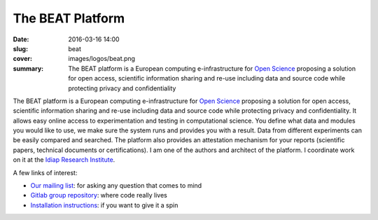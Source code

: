 The BEAT Platform
-----------------

:date: 2016-03-16 14:00
:slug: beat
:cover: images/logos/beat.png
:summary: The BEAT platform is a European computing e-infrastructure for `Open
          Science`_ proposing a solution for open access, scientific
          information sharing and re-use including data and source code while
          protecting privacy and confidentiality


.. image:: {static}/images/logos/beat.png
   :width: 256
   :align: center
   :alt: BEAT's logo


The BEAT platform is a European computing e-infrastructure for `Open Science`_
proposing a solution for open access, scientific information sharing and re-use
including data and source code while protecting privacy and confidentiality. It
allows easy online access to experimentation and testing in computational
science. You define what data and modules you would like to use, we make sure
the system runs and provides you with a result. Data from different experiments
can be easily compared and searched. The platform also provides an attestation
mechanism for your reports (scientific papers, technical documents or
certifications). I am one of the authors and architect of the platform. I
coordinate work on it at the `Idiap Research Institute`_.

A few links of interest:

* `Our mailing list`_: for asking any question that comes to mind
* `Gitlab group repository`_: where code really lives
* `Installation instructions`_: if you want to give it a spin

.. Place your references here
.. _beat platform: https://www.beat-eu.org/platform/
.. _our mailing list: https://groups.google.com/forum/#!forum/beat-devel
.. _open science: https://en.wikipedia.org/wiki/Open_science
.. _idiap research institute: https://www.idiap.ch
.. _this link: https://www.youtube.com/watch?v=2nPItQ5keM0
.. _gitlab group repository: https://gitlab.idiap.ch/beat
.. _installation instructions: https://gitlab.idiap.ch/beat/beat.web/blob/master/README.rst
